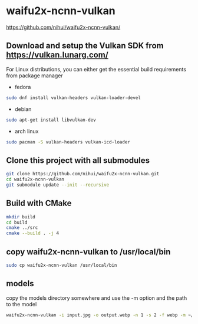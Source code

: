 #+STARTUP: content
* waifu2x-ncnn-vulkan

[[https://github.com/nihui/waifu2x-ncnn-vulkan/]]

** Download and setup the Vulkan SDK from [[https://vulkan.lunarg.com/]]

For Linux distributions, you can either get the essential build requirements from package manager

+ fedora

#+begin_src sh
sudo dnf install vulkan-headers vulkan-loader-devel
#+end_src

+ debian

#+begin_src sh
sudo apt-get install libvulkan-dev
#+end_src

+ arch linux

#+begin_src sh
sudo pacman -S vulkan-headers vulkan-icd-loader
#+end_src

** Clone this project with all submodules

#+begin_src sh
git clone https://github.com/nihui/waifu2x-ncnn-vulkan.git
cd waifu2x-ncnn-vulkan
git submodule update --init --recursive
#+end_src

** Build with CMake

#+begin_src sh
mkdir build
cd build
cmake ../src
cmake --build . -j 4
#+end_src

** copy waifu2x-ncnn-vulkan to /usr/local/bin

#+begin_src sh
sudo cp waifu2x-ncnn-vulkan /usr/local/bin
#+end_src

** models

copy the models directory somewhere and use the -m option and the path to the model

#+begin_src sh
waifu2x-ncnn-vulkan -i input.jpg -o output.webp -n 1 -s 2 -f webp -m ~/Videos/waifu2x/models/models-upconv_7_photo
#+end_src

